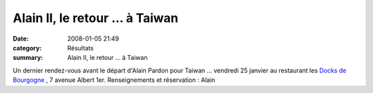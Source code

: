 Alain II, le retour ... à Taiwan
================================

:date: 2008-01-05 21:49
:category: Résultats
:summary: Alain II, le retour ... à Taiwan

Un dernier rendez-vous avant le départ d'Alain Pardon pour Taiwan ... vendredi 25 janvier au restaurant les `Docks de Bourgogne <http://www.guide-des-restaurants.fr/restaurant-5865-les-docks-de-bourgogne.html>`_ , 7 avenue Albert 1er. 
Renseignements et réservation : Alain
